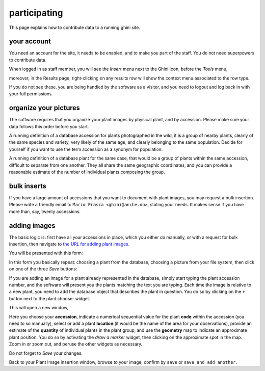 participating
-------------------

This page explains how to contribute data to a running ghini site.

your account
~~~~~~~~~~~~~~~~~~~~~~~~~~~~~~~~~

You need an account for the site, it needs to be enabled, and to make you part of the staff.
You do not need superpowers to contribute data.

.. image:: images/participate-20190722113813.png           

When logged in as staff member, you will see the *Insert* menu next to the Ghini icon,
before the *Tools* menu,

.. image:: images/participate-20190722161158.png

moreover, in the Results page, right-clicking on any results row will show the context menu
associated to the row type.

.. image:: images/participate-20190722114427.png

If you do not see these, you are being handled by the software as a visitor, and you need to
logout and log back in with your full permissions.

organize your pictures
~~~~~~~~~~~~~~~~~~~~~~~~~~~~~~~~~

The software requires that you organize your plant images by physical plant, and by
accession.  Please make sure your data follows this order before you start.

A running definition of a database accession for plants photographed in the wild, it is a
group of nearby plants, clearly of the same species and variety, very likely of the same
age, and clearly belonging to the same population.  Decide for yourself if you want to use
the term accession as a synonym for population.

A running definition of a database plant for the same case, that would be a group of plants
within the same accession, difficult to separate from one another.  They all share the same
geographic coordinates, and you can provide a reasonable estimate of the number of
individual plants composing the group.

bulk inserts
~~~~~~~~~~~~~~~~~~~~~~~~~~~~~~~~~

If you have a large amount of accessions that you want to document with plant images, you
may request a bulk insertion.  Please write a friendly email to ``Mario Frasca
<ghini@anche.no>``, stating your needs.  It makes sense if you have more than, say, twenty
accessions.

adding images
~~~~~~~~~~~~~~~~~~~~~~~~~~~~~~~~~

The basic logic is: first have all your accessions in place, which you either do manually,
or with a request for bulk insertion, then navigate to `the URL for adding plant images
<https://almaghreb.ghini.me/admin/garden/plantimage/add/>`_.

You will be presented with this form:

.. image:: images/participate-20190722120634.png

In this form you basically repeat: choosing a plant from the database, choosing a picture
from your file system, then click on one of the three *Save* buttons:

.. image:: images/participate-20190722162120.png

If you are adding an image for a plant already represented in the database, simply start
typing the plant accession number, and the software will present you the plants matching the
text you are typing.  Each time the image is relative to a new plant, you need to add the
database object that describes the plant in question.  You do so by clicking on the ``+``
button next to the plant chooser widget.

This will open a new window,

.. image:: images/participate-20190722162509.png

Here you choose your **accession**, indicate a numerical sequential value for the plant
**code** within the accession (you need to so manually), select or add a plant **location**
(it would be the name of the area for your observations), provide an estimate of the
**quantity** of individual plants in the plant group, and use the **geometry** map to
indicate an approximate plant position.  You do so by activating the *draw a marker* widget,
then clicking on the approximate spot in the map.  Zoom in or zoom out, and peruse the other
widgets as necessary.

Do not forget to *Save* your changes.

Back to your Plant Image insertion window, browse to your image, confirm by ``save`` or
``save and add another``.

